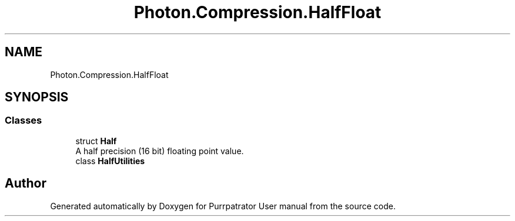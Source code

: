 .TH "Photon.Compression.HalfFloat" 3 "Mon Apr 18 2022" "Purrpatrator User manual" \" -*- nroff -*-
.ad l
.nh
.SH NAME
Photon.Compression.HalfFloat
.SH SYNOPSIS
.br
.PP
.SS "Classes"

.in +1c
.ti -1c
.RI "struct \fBHalf\fP"
.br
.RI "A half precision (16 bit) floating point value\&. "
.ti -1c
.RI "class \fBHalfUtilities\fP"
.br
.in -1c
.SH "Author"
.PP 
Generated automatically by Doxygen for Purrpatrator User manual from the source code\&.
